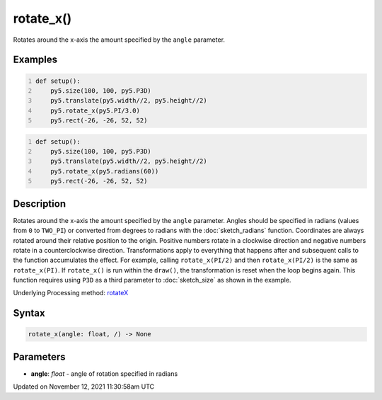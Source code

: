 rotate_x()
==========

Rotates around the x-axis the amount specified by the ``angle`` parameter.

Examples
--------

.. raw:: html

    <div class="example-table">

.. raw:: html

    <div class="example-row"><div class="example-cell-image">

.. image:: /images/reference/Sketch_rotate_x_0.png
    :alt: example picture for rotate_x()

.. raw:: html

    </div><div class="example-cell-code">

.. code:: python
    :number-lines:

    def setup():
        py5.size(100, 100, py5.P3D)
        py5.translate(py5.width//2, py5.height//2)
        py5.rotate_x(py5.PI/3.0)
        py5.rect(-26, -26, 52, 52)

.. raw:: html

    </div></div>

.. raw:: html

    <div class="example-row"><div class="example-cell-image">

.. image:: /images/reference/Sketch_rotate_x_1.png
    :alt: example picture for rotate_x()

.. raw:: html

    </div><div class="example-cell-code">

.. code:: python
    :number-lines:

    def setup():
        py5.size(100, 100, py5.P3D)
        py5.translate(py5.width//2, py5.height//2)
        py5.rotate_x(py5.radians(60))
        py5.rect(-26, -26, 52, 52)

.. raw:: html

    </div></div>

.. raw:: html

    </div>

Description
-----------

Rotates around the x-axis the amount specified by the ``angle`` parameter. Angles should be specified in radians (values from ``0`` to ``TWO_PI``) or converted from degrees to radians with the :doc:`sketch_radians` function. Coordinates are always rotated around their relative position to the origin. Positive numbers rotate in a clockwise direction and negative numbers rotate in a counterclockwise direction. Transformations apply to everything that happens after and subsequent calls to the function accumulates the effect. For example, calling ``rotate_x(PI/2)`` and then ``rotate_x(PI/2)`` is the same as ``rotate_x(PI)``. If ``rotate_x()`` is run within the ``draw()``, the transformation is reset when the loop begins again. This function requires using ``P3D`` as a third parameter to :doc:`sketch_size` as shown in the example.

Underlying Processing method: `rotateX <https://processing.org/reference/rotateX_.html>`_

Syntax
------

.. code:: python

    rotate_x(angle: float, /) -> None

Parameters
----------

* **angle**: `float` - angle of rotation specified in radians


Updated on November 12, 2021 11:30:58am UTC

